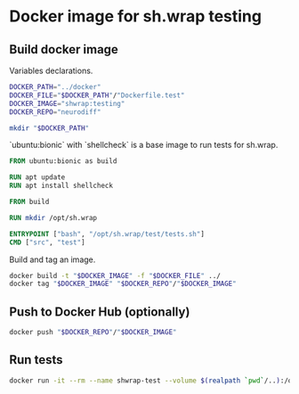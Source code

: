 #+OPTIONS: ^:nil toc:nil num:nil author:nil timestamp:nil

* Docker image for sh.wrap testing
  :PROPERTIES:
  :header-args: :results output verbatim silent wrap
  :header-args+: :noweb no-export
  :header-args+: :comments noweb
  :header-args+: :exports code
  :header-args+: :eval never-export
  :header-args:bash: :session *docker-file*
  :END:

** Build docker image

Variables declarations.

#+begin_src bash
DOCKER_PATH="../docker"
DOCKER_FILE="$DOCKER_PATH"/"Dockerfile.test"
DOCKER_IMAGE="shwrap:testing"
DOCKER_REPO="neurodiff"

mkdir "$DOCKER_PATH"
#+end_src

`ubuntu:bionic` with `shellcheck` is a base image to run tests for sh.wrap.

#+begin_src dockerfile :tangle "../docker/Dockerfile.test" :eval no
FROM ubuntu:bionic as build

RUN apt update
RUN apt install shellcheck

FROM build

RUN mkdir /opt/sh.wrap

ENTRYPOINT ["bash", "/opt/sh.wrap/test/tests.sh"]
CMD ["src", "test"]
#+end_src

Build and tag an image.

#+begin_src bash :results code
docker build -t "$DOCKER_IMAGE" -f "$DOCKER_FILE" ../
docker tag "$DOCKER_IMAGE" "$DOCKER_REPO"/"$DOCKER_IMAGE"
#+end_src

** Push to Docker Hub (optionally)

#+begin_src bash
docker push "$DOCKER_REPO"/"$DOCKER_IMAGE"
#+end_src

** Run tests

#+begin_src bash
docker run -it --rm --name shwrap-test --volume $(realpath `pwd`/..):/opt/sh.wrap "$DOCKER_REPO"/"$DOCKER_IMAGE"
#+end_src
